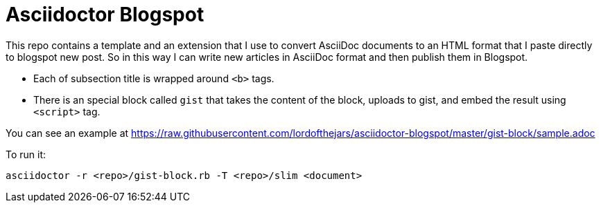 = Asciidoctor Blogspot

This repo contains a template and an extension that I use to convert AsciiDoc documents to an HTML format that I paste directly to blogspot new post.
So in this way I can write new articles in AsciiDoc format and then publish them in Blogspot.

* Each of subsection title is wrapped around `<b>` tags.
* There is an special block called `gist` that takes the content of the block, uploads to gist, and embed the result using `<script>` tag.

You can see an example at https://raw.githubusercontent.com/lordofthejars/asciidoctor-blogspot/master/gist-block/sample.adoc

To run it:

`asciidoctor -r <repo>/gist-block.rb -T <repo>/slim <document>`
